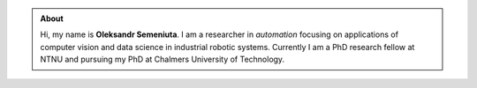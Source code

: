 .. title: Oleksandr Semeniuta
.. slug: index
.. date: 2017-04-17 13:57:38 UTC+02:00
.. tags:
.. category:
.. link:
.. description:
.. type: text

.. class:: col-md-6

.. admonition:: About

    Hi, my name is **Oleksandr Semeniuta**. I am a researcher in *automation*  focusing on applications of computer vision and data science in industrial robotic systems. Currently I am a PhD research fellow at NTNU and pursuing my PhD at Chalmers University of Technology.

    .. raw:: html

       <a href="/about" class="btn btn-primary btn-lg">More</a>

